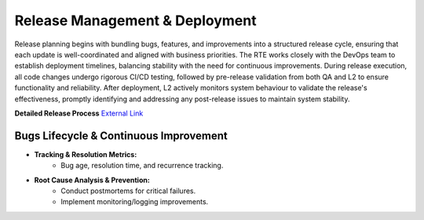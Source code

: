 Release Management & Deployment
===============================
Release planning begins with bundling bugs, features, and improvements into a structured release cycle, ensuring that each update is well-coordinated and aligned with business priorities. The RTE works closely with the DevOps team to establish deployment timelines, balancing stability with the need for continuous improvements. During release execution, all code changes undergo rigorous CI/CD testing, followed by pre-release validation from both QA and L2 to ensure functionality and reliability. After deployment, L2 actively monitors system behaviour to validate the release's effectiveness, promptly identifying and addressing any post-release issues to maintain system stability. 

**Detailed Release Process** `External Link <https://gajanrapyutarobotics.sharepoint.com/:w:/s/04_chennai/ERH7UinW85VCtLb_-umRkd8BRcrj9NEgJeYj-_y5_6Qc7w?e=eRW1Ga>`_


Bugs Lifecycle & Continuous Improvement
---------------------------------------
- **Tracking & Resolution Metrics:** 
   - Bug age, resolution time, and recurrence tracking. 

- **Root Cause Analysis & Prevention:**
   - Conduct postmortems for critical failures. 
   - Implement monitoring/logging improvements. 